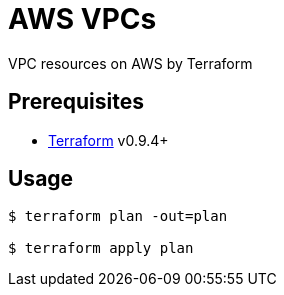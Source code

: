 = AWS VPCs
VPC resources on AWS by Terraform

== Prerequisites
* link:https://www.terraform.io/[Terraform] v0.9.4+

== Usage

```sh
$ terraform plan -out=plan

$ terraform apply plan
```
